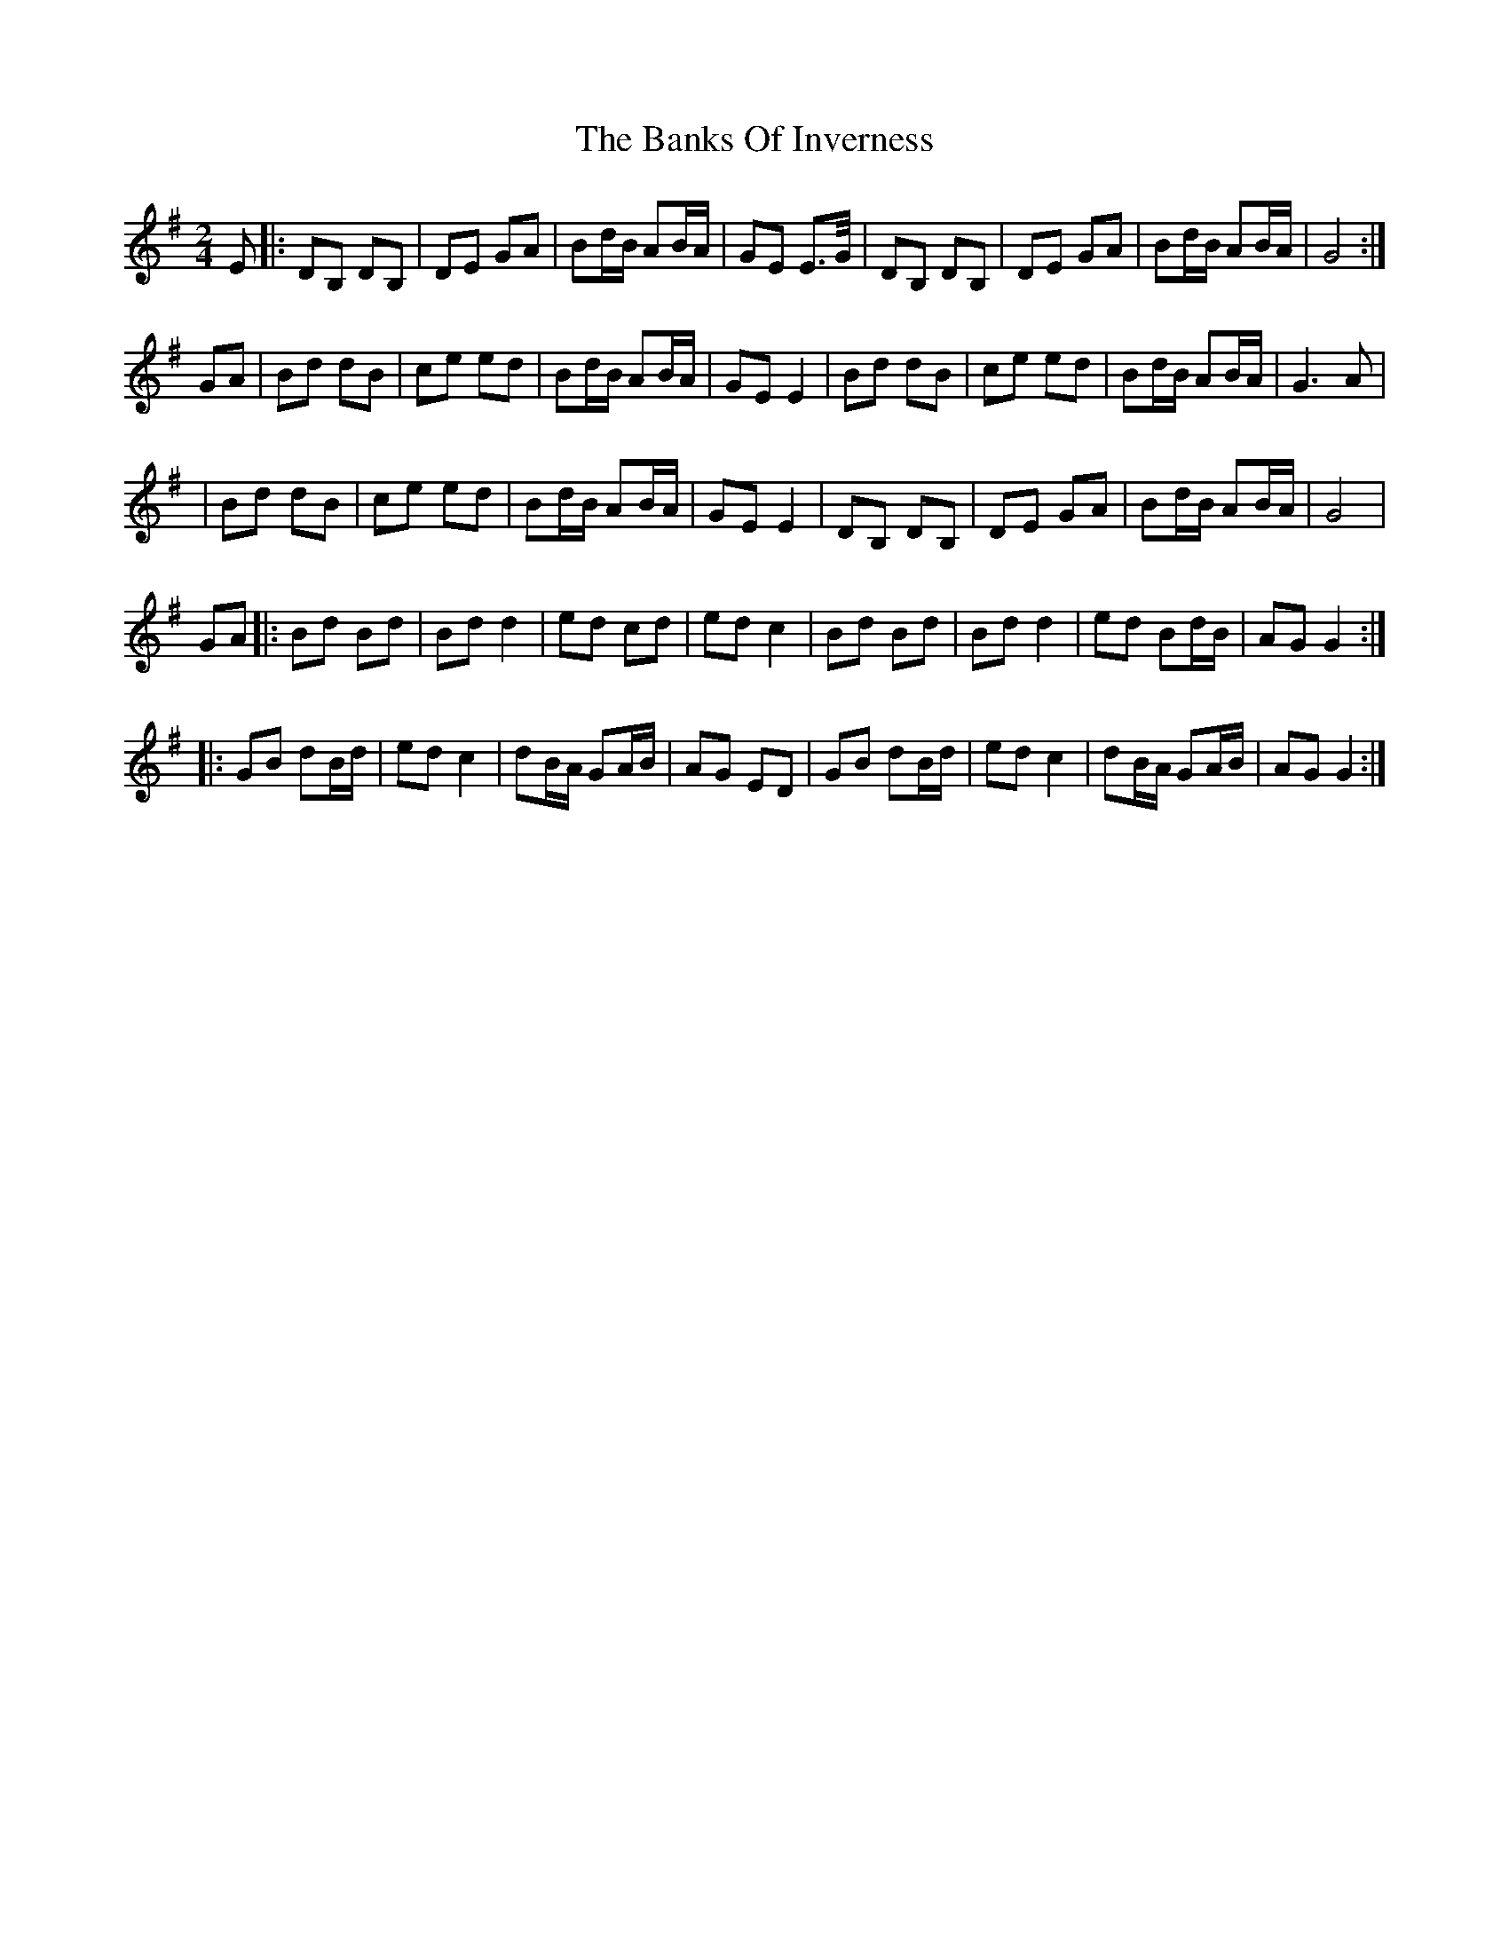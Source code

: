 X: 5
T: Banks Of Inverness, The
Z: Thady Quill
S: https://thesession.org/tunes/5119#setting28163
R: polka
M: 2/4
L: 1/8
K: Gmaj
E|:DB, DB,|DE GA|Bd/B/ AB/A/|GE E>G/|DB, DB,|DE GA|Bd/B/ AB/A/|G4:|
GA|Bd dB|ce ed|Bd/B/ AB/A/|GE E2|Bd dB|ce ed|Bd/B/ AB/A/|G3 A|
|Bd dB|ce ed|Bd/B/ AB/A/|GE E2|DB, DB,|DE GA|Bd/B/ AB/A/|G4|
GA|: Bd Bd|Bd d2|ed cd|edc2|Bd Bd|Bd d2|ed Bd/B/|AG G2 :|
|: GB dB/d/|ed c2|dB/A/ GA/B/|AG ED|GB dB/d/|ed c2|dB/A/ GA/B/|AG G2:|
